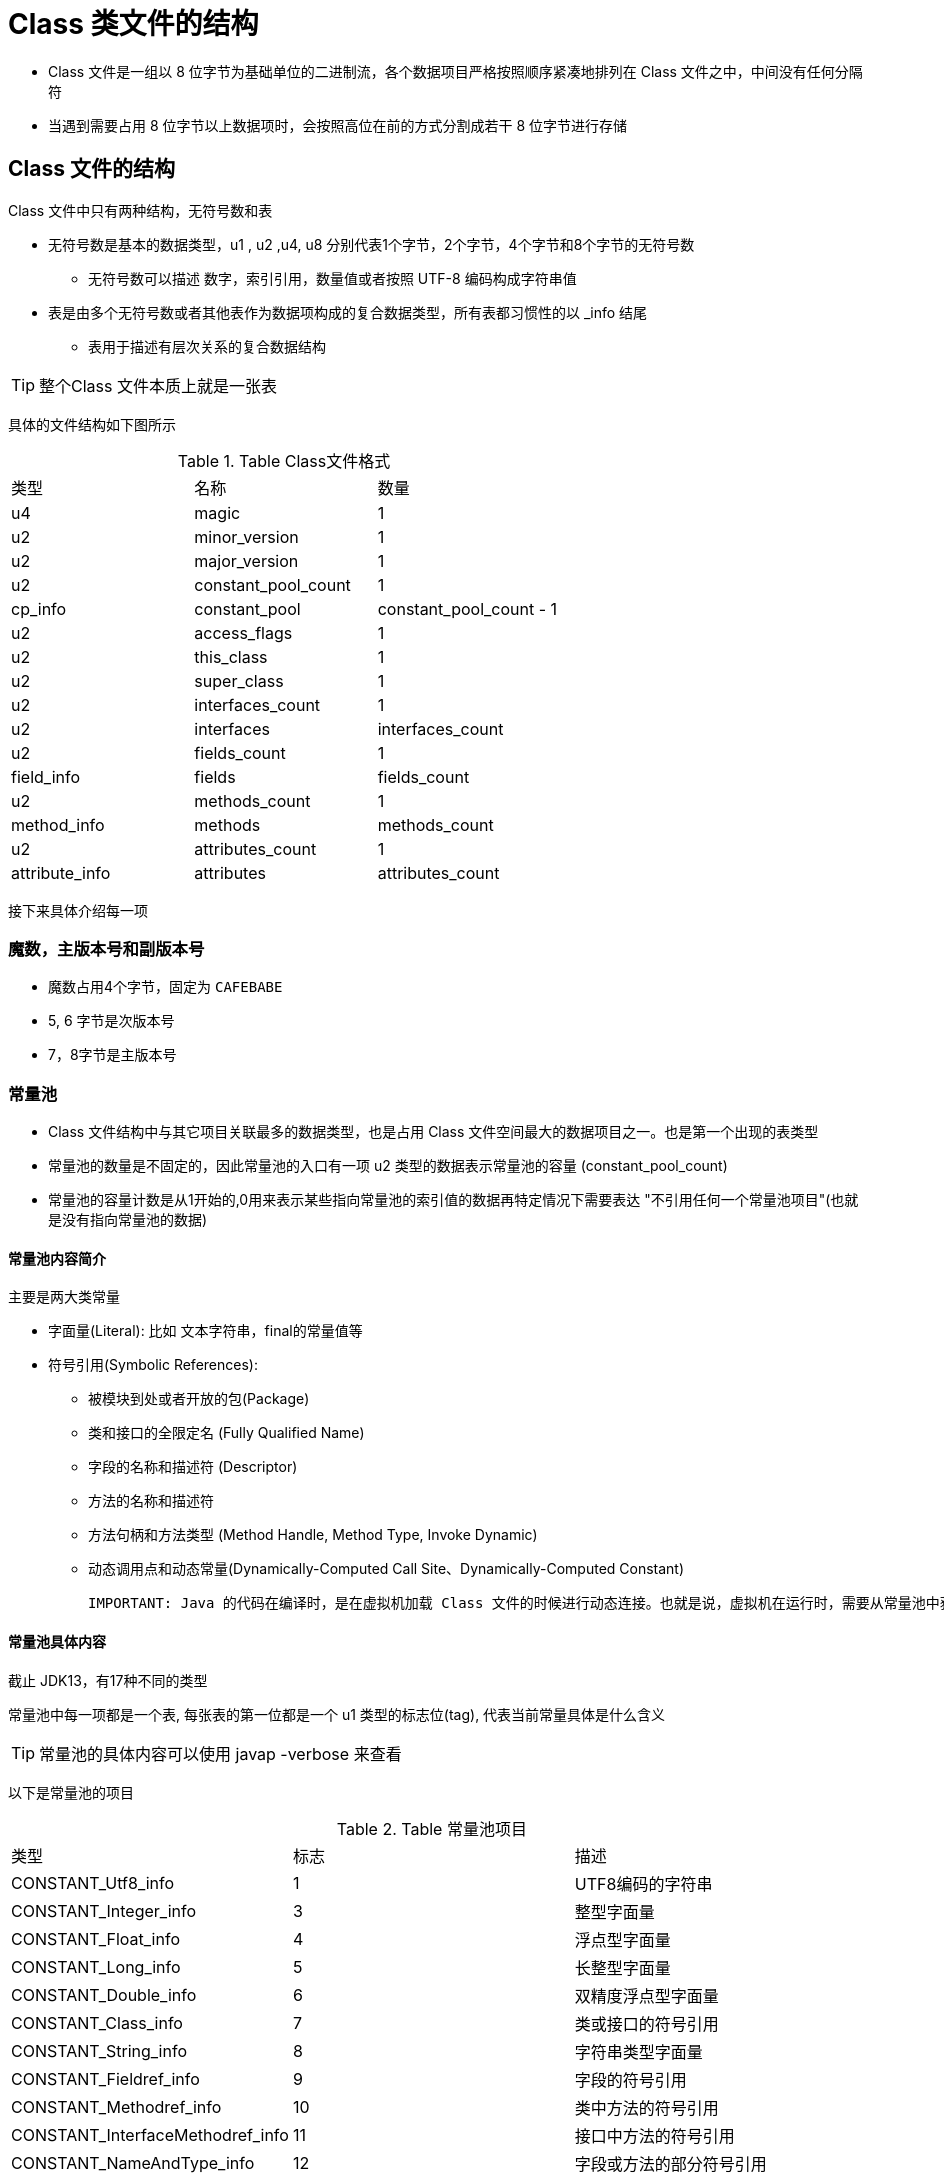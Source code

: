= Class 类文件的结构

* Class 文件是一组以 8 位字节为基础单位的二进制流，各个数据项目严格按照顺序紧凑地排列在 Class 文件之中，中间没有任何分隔符

* 当遇到需要占用 8 位字节以上数据项时，会按照高位在前的方式分割成若干 8 位字节进行存储

== Class 文件的结构
Class 文件中只有两种结构，无符号数和表
  
* 无符号数是基本的数据类型，u1 , u2 ,u4, u8 分别代表1个字节，2个字节，4个字节和8个字节的无符号数
    
** 无符号数可以描述 数字，索引引用，数量值或者按照 UTF-8 编码构成字符串值
  
* 表是由多个无符号数或者其他表作为数据项构成的复合数据类型，所有表都习惯性的以 _info 结尾
    
** 表用于描述有层次关系的复合数据结构

TIP: 整个Class 文件本质上就是一张表

具体的文件结构如下图所示

.Table Class文件格式

|===
| 类型           | 名称                | 数量                    
| u4             | magic               | 1                       
| u2             | minor_version       | 1                       
| u2             | major_version       | 1                       
| u2             | constant_pool_count | 1                       
| cp_info        | constant_pool       | constant_pool_count - 1 
| u2             | access_flags        | 1                       
| u2             | this_class          | 1                       
| u2             | super_class         | 1                       
| u2             | interfaces_count    | 1                       
| u2             | interfaces          | interfaces_count        
| u2             | fields_count        | 1                       
| field_info     | fields              | fields_count            
| u2             | methods_count       | 1                       
| method_info    | methods             | methods_count           
| u2             | attributes_count    | 1                       
| attribute_info | attributes          | attributes_count        
|===

接下来具体介绍每一项

=== 魔数，主版本号和副版本号
* 魔数占用4个字节，固定为 `CAFEBABE`

* 5, 6 字节是次版本号

* 7，8字节是主版本号

=== 常量池

* Class 文件结构中与其它项目关联最多的数据类型，也是占用 Class 文件空间最大的数据项目之一。也是第一个出现的表类型

* 常量池的数量是不固定的，因此常量池的入口有一项 u2 类型的数据表示常量池的容量 (constant_pool_count)

* 常量池的容量计数是从1开始的,0用来表示某些指向常量池的索引值的数据再特定情况下需要表达 "不引用任何一个常量池项目"(也就是没有指向常量池的数据)

==== 常量池内容简介
主要是两大类常量

* 字面量(Literal): 比如 文本字符串，final的常量值等

* 符号引用(Symbolic References):

** 被模块到处或者开放的包(Package)

** 类和接口的全限定名 (Fully Qualified Name)

** 字段的名称和描述符 (Descriptor)

** 方法的名称和描述符

** 方法句柄和方法类型 (Method Handle, Method Type, Invoke Dynamic)

** 动态调用点和动态常量(Dynamically-Computed Call Site、Dynamically-Computed Constant)

 IMPORTANT: Java 的代码在编译时，是在虚拟机加载 Class 文件的时候进行动态连接。也就是说，虚拟机在运行时，需要从常量池中获得对应符号的引用，再在类创建时或运行时解析，翻译到具体的内存地址之中
 
 
==== 常量池具体内容
截止 JDK13，有17种不同的类型

常量池中每一项都是一个表, 每张表的第一位都是一个 u1 类型的标志位(tag), 代表当前常量具体是什么含义

TIP: 常量池的具体内容可以使用 javap -verbose 来查看

以下是常量池的项目

.Table 常量池项目

|===
| 类型                             | 标志 | 描述                    
| CONSTANT_Utf8_info               | 1    | UTF8编码的字符串         
| CONSTANT_Integer_info            | 3    | 整型字面量               
| CONSTANT_Float_info              | 4    | 浮点型字面量             
| CONSTANT_Long_info               | 5    | 长整型字面量             
| CONSTANT_Double_info             | 6    | 双精度浮点型字面量       
| CONSTANT_Class_info              | 7    | 类或接口的符号引用       
| CONSTANT_String_info             | 8    | 字符串类型字面量         
| CONSTANT_Fieldref_info           | 9    | 字段的符号引用           
| CONSTANT_Methodref_info          | 10   | 类中方法的符号引用       
| CONSTANT_InterfaceMethodref_info | 11   | 接口中方法的符号引用     
| CONSTANT_NameAndType_info        | 12   | 字段或方法的部分符号引用 
| CONSTANT_MethodHandle_info       | 15   | 表示方法句柄             
| CONSTANT_MethodType_info         | 16   | 标识方法类型
| CONSTANT_Dynamic_info            | 17   | 表示一个动态计算常量
| CONSTANT_InvokeDynamic_info      | 18   | 表示一个动态方法调用     
| CONSTANT_Module_info             | 19   | 表示一个模块
| CONSTANT_Package_info            | 20   | 表示一个模块中开放或导出的包
|===

每个项目的结构基本都不一致，详情见下表

==== CONSTANT_Utf8_info 类型

.Table CONSTANT_Utf8_info 型常量的结构

|===
|类型|名称| 描述
| u1 | tag| 值为1
| u2 | length| UTF-8编码的字符串占用了字节数
| u1 | bytes | 长度为length的UTF_8编码的字符串
|===

length 字段是使用的UTF-8的缩略编码

* 从 \u0001 到 \u007f 之间的字符(1 到 127 的 ASCII码)的缩略编码使用一个字节表示

* 从 \u0080 到 \u07ff 之间的所有字符的缩略编码2个字节表示

* 从 \u800 到 \ufff 之间的所有字符就照普通的utf-8 来

TIP: 因为Class文件种方法，字段等都需要引用 CONSTANT_Utf8_info 型常量来描述名称，所以其最大长度也就是这个 length 的最大长度, 65535

==== CONSTANT_Integer_info 类型

.Table CONSTANT_Integer_info 型常量的结构

|===
|类型|名称| 描述
| u1 | tag| 值为3
| u4 | bytes| 按照高位在前存储的int值 
|===

==== CONSTANT_Float_info 类型

.Table CONSTANT_Float_info 型常量的结构

|===
|类型|名称| 描述
| u1 | tag| 值为4
| u4 | bytes| 按照高位在前存储的float值 
|===

==== CONSTANT_Long_info 类型

.Table CONSTANT_Long_info 型常量的结构

|===
|类型|名称| 描述
| u1 | tag| 值为5
| u8 | bytes| 按照高位在前存储的long值 
|===

==== CONSTANT_Double_info 类型

.Table CONSTANT_Double_info 型常量的结构

|===
|类型|名称| 描述
| u1 | tag| 值为6
| u8 | bytes| 按照高位在前存储的double值 
|===

==== CONSTANT_Class_info 类型

.Table CONSTANT_Class_info 型常量的结构

|===
|类型|名称| 描述
| u1 | tag| 值为7
| u2 | index| 指向全限定名常量项的索引 
|===



==== CONSTANT_String_info 类型

.Table CONSTANT_String_info 型常量的结构

|===
|类型|名称| 描述
| u1 | tag| 值为8
| u2 | index| 指向字符串字面量的索引
|===


==== CONSTANT_Fieldref_info 类型

.Table CONSTANT_Fieldref_info 型常量的结构

|===
|类型|名称| 描述
| u1 | tag| 值为9
| u2 | index| 指向声明字段的类或者接口描述符 CONSTANT_Class_info 的索引项
| u2 | index| 指向字段描述符 CONSTANT_NameAndType 的索引项
|===

==== CONSTANT_Methodref_info 类型

.Table CONSTANT_Methodref_info 型常量的结构

|===
|类型|名称| 描述
| u1 | tag| 值为10
| u2 | index| 指向声明方法的类描述符 CONSTANT_Class_info 的索引项
| u2 | index| 指向名称及类型描述符 CONSTANT_NameAndType 的索引项
|===

==== CONSTANT_InterfaceMethodref_info 类型

.Table CONSTANT_InterfaceMethod_info 型常量的结构

|===
|类型|名称| 描述
| u1 | tag| 值为11
| u2 | index| 指向声明方法的接口描述符 CONSTANT_Class_info 的索引项
| u2 | index| 指向名称及类型描述符 CONSTANT_NameAndType 的索引项
|===

==== CONSTANT_NameAndType_info 类型

.Table CONSTANT_NameAndType_info 型常量的结构

|===
|类型|名称| 描述
| u1 | tag| 值为12
| u2 | index| 指向该字段或方法名称常量项的索引
| u2 | index| 指向该字段或方法描述符常量项的索引
|===

==== CONSTANT_MethodHandle_info 类型

.Table CONSTANT_MethodHandle_info 型常量的结构

|===
|类型|名称| 描述
| u1 | tag| 值为15
| u1 | reference_kind| 值为[1, 9], 它决定了方法句柄的类型。方法句柄类型的值表示方法句柄的
| u2 | reference_index| 值必须是对常量池的有效索引
|===

==== CONSTANT_MethodType_info 类型

.Table CONSTANT_MethodType_info 型常量的结构

|===
|类型|名称| 描述
| u1 | tag| 值为16
| u2 | descriptor_index| 值必须是对常量池的有效索引，常量池在该索引处的项必须是CONSTANT_Utf8_info 结构，表示方法的描述符
|===

==== CONSTANT_Dynamic_info 类型

.Table CONSTANT_Dynamic_info 型常量的结构

|===
|类型|名称| 描述
| u1 | tag| 值为17
| u2 | boostrap_method_attr_index| 值必须是对当前Class文件种引导方法表的 bootstrap_method[] 数组的有效索引
| u2 | name_and_type_index| 值必须是对当前常量池的有效索引，常量池在该索引处的项必须是CONSTANT_NameAndType_info 结构，表示方法名和方法描述符
|===

==== CONSTANT_Dynamic_info 类型

.Table CONSTANT_InvokeDynamic_info 型常量的结构

|===
|类型|名称| 描述
| u1 | tag| 值为18
| u2 | boostrap_method_attr_index| 值必须是对当前Class文件种引导方法表的 bootstrap_method[] 数组的有效索引
| u2 | name_and_type_index| 值必须是对当前常量池的有效索引，常量池在该索引处的项必须是CONSTANT_NameAndType_info 结构，表示方法名和方法描述符
|===


==== CONSTANT_Module_info 类型

.Table CONSTANT_Module_info 型常量的结构

|===
|类型|名称| 描述
| u1 | tag| 值为19
| u2 | name_index| 值必须是对常量池的有效索引，常量池在该索引处的项必须是 CONSTANT_Utf8_info 结构，表示模块名字
|===

==== CONSTANT_Package_info 类型

.Table CONSTANT_Package_info 型常量的结构

|===
|类型|名称| 描述
| u1 | tag| 值为20
| u2 | name_index| 值必须是对当前常量池的有效索引，常量池在该索引处的项必须是CONSTANT_NameAndType_info 结构，表示包名称
|===



=== 访问标志

* 常量池之后的两个字节表示访问标志 (access_flags),

* 该标识用于识别一些类或者接口层次的访问信息，比如是类还是接口，是否是 public 的

.Table 访问标志
|===
| 标志名称      | 标志值 | 含义                                                        
| ACC_PUBLIC    | 0x0001 | 是否是public                                                
| ACC_FINAL     | 0x0010 | 是否是 final                                                
| ACC_SUPER     | 0x0020 | 是否允许使用 invokespecial 字节码的新语意， 1.02 之后都为真 
| ACC_INTERFACE | 0x0200 | 标识是一个接口                                              
| ACC_ABSTRACT  | 0x0400 | 是否为 abstract                                             
| ACC_SYNTHETIC | 0x1000 | 标识这个类并非由用户代码产生的                              
| ACC_ANNOTATIO | 0x2000 | 标识是一个注解                                              
| ACC_ENUM      | 0x4000 | 标识是一个枚举                                              
| ACC_MODULE    | 0x8000 | 标识是一个模块                                              
|===


* access_flags 中一共有 16 个标志位可用，当前只定义了其中 9 个

* 没有用到的标志位一律为0


=== 类索引，父类索引与接口索引集合

* 类索引 (this_class) 和 父类索引 (super_class) 都是一个 u2 类型的数据

* 接口索引集合 (interfaces) 是一组 u2 类型的数据的集合

* Class 文件中由这三项数据来确定这个类的继承关系

* 类索引用于确定该类的全限定名

* 父类索引用于确定该类的父类的全限定名，除了 Object 外都有值

* 接口索引集合用来描述该类实现了哪些接口，被实现的接口按照声明顺序从左到右排列

* 类索引，父类索引和接口索引集合都按顺序在访问标志之后

* 类和父类索引都有两个 u2 类型的索引值表示，各自指向一个类型为 CONSTANT_Class_info 的类描述符常量

* 接口索引集合入口的第一项 : u2 类型的数据为接口计数器,表示索引表的容量

** 假如没实现接口，则接口计数器为0，后面的字节不再占用任何字节


=== 字段表集合

* 字段表 (field_info) 用于描述接口或类中声明的变量。

* 包括 类级变量和实例级变量, 但不会包括局部变量

* 字段可以包括的修饰符有:

** 作用域 (public, private, protected)

** 是不是 static

** 可变性 final

** 并发可见性 volatile

** 可否被序列化 transient

** 字段数据类型 (基本类型，引用类型，数组)


上述信息中，修饰符等为布尔值的适合用标志位表示
而描述性信息的都是引用常量池中的常量来表示

.Table 字段表结构

|===
| 类型           | 名称             | 数量             | 描述
| u2             | fields_count     | 1                | 字段表数量
| u2             | access_flags     | 1                | 字段修饰符
| u2             | name_index       | 1                | 字段的简单名称
| u2             | descriptor_index | 1                | 字段的描述符
| u2             | attributes_count | 1                | 属性表数量
| attribute_info | attributes       | attributes_count | 属性内容
|===

==== 字段修饰符 access_flags
是一个 u2 的数据类型，标志位如下表示

|===
| 标志名称      | 标志值 | 含义                       
| ACC_PUBLIC    | 0x0001 | 是否public                           
| ACC_PRIVATE   | 0x0002 | 是否private                           
| ACC_PROTECTED | 0x0004 | 是否protected                           
| ACC_STATIC    | 0x0008 | 是否static                           
| ACC_FINAL     | 0x0010 | 是否final                           
| ACC_VOLATILE  | 0x0040 | 是否volatile                           
| ACC_TRANSIENT | 0x0080 | 是否transient                          
| ACC_SYNTHETIC | 0x1000 | 字段是否有由编译器自动产生 
| ACC_ENUM      | 0x4000 | 字段是否 enum                           
|===

==== name_index 和 descriptor_index
都是索引值，分别表示着字段的简单名称以及字段描述符

TIP: 全限定名就是类似于 "com/frank/learn/TestClass"之类的名称，简单名称就是指没有类型和参数修饰的方法或者字段名称



* 字段的描述符是指字段的数据类型

* 方法的描述符是指方法的参数列表和返回值

* 描述符的表示规则如下

** 基本数据类型和void类型都用一个大写字符来表示;对象类型则用字符L加对象的全限定名来表示,

|===
| 标识字符 | 含义     
| B        | byte     
| C        | char     
| D        | double   
| F        | float    
| I        | int      
| J        | long     
| S        | short    
| Z        | boolean  
| V        | void     
| L        | 对象类型 
|===


** 对于数组类型，每一维度都有一个前置的 "[" 字符来描述，比如整数数组为 "[I"

** 对于方法，按照先参数列表，后返回值的方式描述

*** 参数列表按照参数的严格顺序放在一组小括号之内， void inc() 的描述符为 ()

==== 属性

* 字段表之后的 会有一个属性表来存储额外的信息，详见属性表

* 字段表中不会出现 父类或超类中继承的字段，但有可能会有原本代码中不存在的字段，比如内部类为了保持对外部类的访问性，会自动添加指向外部类实例的字段

* Java语言种字段是无法重载的，但是对于Class文件格式来讲，只要两个字段的描述符不是完全相同，那字段重名就是合法的

=== 方法表集合

* 对方法表的描述和对字段表的描述几乎一致

* 方法表的结构也是 访问标志，名称索引，描述符索引，属性表集合几项

==== 访问标志

|===
| 标志名称         | 标志值 | 含义                         
| ACC_PUBLIC       | 0x0001 |                              
| ACC_PRIVATE      | 0x0002 |                              
| ACC_PROTECTED    | 0x0004 |                              
| ACC_STATIC       | 0x0008 |                              
| ACC_FINAL        | 0x0010 |                              
| ACC_SYNCHRONIZED | 0x0020 |                              
| ACC_BRIDGE       | 0x0040 | 是否是由编译器生成的桥接方法 
| ACC_VARARGS      | 0x0080 | 方法是否接受不定参数        
| ACC_NATIVE       | 0x0100 |                              
| ACC_ABSTRACT     | 0x0400 |                              
| ACC_STRICTFP     | 0x0800 | 是否为 strictfp              
| ACC_SYNTHETIC    | 0x1000 | 是否是由编译器生成的         
|===


TIP: 方法的代码编译为字节码之后放存放在方法属性表里一个名为 "Code" 的属性里面

* 父类的方法如果没被重写，就不会出现

* 有可能出现编译器自动添加的方法，比如 类构造器 <client> 或者 实例构造器 <init> 等

* 在Java语言中，要重载一个方法，除了要与原方法具有相同的简单名称之外，还要求必须拥有一个与原方法不同的特征签名

TIP: Java 语言层面的方法特征签名仅指各个参数在常量池中的字段符号引用的集合，因此仅靠返回值的不同来对一个方法进行重载

TIP: 字节码层面的方法特征签名只要是描述符不完全一致就可以共存，也就是可以利用不同的返回值


=== 属性表集合

Class文件,字段表和方法表都可以携带自己的属性表集合，以用于描述某些场景专有的信息。

.Table 属性表属性一览

|===
| 属性名称                            | 使用位置           | 含义                                                         
| Code                                | 方法表             | Java代码编译的字节码指令                                     
| ConstantValue                       | 字段表             | final 关键字定义的常量值                                     
| Deprecated                          | 类，方法表，字段表 | 被声明为 deprecated 的类，方法和字段                             
| Exceptions                          | 方法表             | 方法抛出的异常列表                                               
| EnclosingMethod                     | 类文件             | 仅当一个类为局部类或者匿名类时才有这个属性，这个属性用于标识这个类所在的外围方法
| InnerClass                          | 类文件             | 内部类列表                                                   
| LineNumberTable                     | Code 属性          | Java 源码的行号与字节码指令的对应关系                        
| LocalVariableTable                  | Code 属性          | 方法的局部变量描述                                           
| StackMapTable                       | Code属性           | JDK1.6+, 供新的类型检查验证器(Type Checker)检查和处理目标方法的局部变量和操作数栈所需要的类型是否匹配 
| Signature                           | 类，方法表，字段表 | JDK1.5+, 用于支持泛型情况下的方法签名。任何泛型的数据类型都用该属性来记录泛型信息 
| SourceFile                          | 类文件             | 记录源文件名称                                               
| SourceDebugExtension                | 类文件             | JDK1.6+,用于存储额外的调试信息，为非Java 语言编写，却需要编译为字节码并运行在 虚拟机的程序提供了一个进行调试的标准机制 
| Synthetic                           | 类，方法表，字段表 | 标识 方法或字段为编译器自动生成的                            
| LocalVariableTypeTable              | 类                 | JDK1.5+, 使用特征签名代替描述符，是为了引入泛型语法后能描述泛型参数化类型 
| RuntimeVisibleAnnotations           | 类，方法表，字段表 | JDK1.5+, 为动态注解提供支持。该属性用于指明哪些注解是运行时(运行时反射调用) 可见的 
| RuntimeInvisibleAnnotations         | 类，方法表，字段表 | JDK1.5+, 与上面的作用正好相反， 那些注解是运行时不可用的                                
| RuntimeVisibleParamterAnnotations   | 方法表             | JDK1.5+, 作用于方法参数                                      
| RuntimeInVisibleParamterAnnotations | 方法表             | JDK1.5+, 与上面相反                                          
| AnnotationDefault                   | 方法表             | JDK1.5+, 记录注解类元素的默认值                              
| BoostrapMethods                     | 类文件             | JDK1.7+, 保存 invokedynamic 指令引用的引导方法限定符
| RuntimeVisibleTypeAnnotations | 类，方法表，字段表,Code属性 | JDK1.8+, 为实现 JSR 308 中新增的类型注解提供的支持, 用于指明那些类注解是运行时可见的（实际运行时就是进行反射调用）
| RuntimeInvisibleTypeAnnotations | 类，方法表，字段表，Code属性| JDK1.8 与上面这个属性正好相反
| MethodParameters | 方法表 | JDK1.8+ 中新增的属性，用于支持(编译时加上-parameters 参数)将方法参数名称编译进Class文件中，并可运行时获取。之前想要获取，只能通过JavaDoc
|Module |类|JDK1.9+，用于记录一个Module的名称以及相关信息(requires, exports, opens, uses, provides)
|ModulePackages| 类| JDK1.9+，用于记录一个模块中所有被exports或者open的包
|ModuleMainClass|类|JDK1.9+，用于指定一个模块的主类
|NestHost|类|JDK11新增的属性,用于支持嵌套类(Java中的内部类)的反射和访问控制的API,一个内部类通过该属性得知自助机的宿主类
|NestMembers|类|JDK11新增的属性，用于支持嵌套类(Java中的内部类)的反射和访问控制的API,一个宿主类通过该属性得知自己有哪些内部类
|===


* 对于每一个属性，它的名称都要从常量池中引用一个CONSTANT_Utf8_info类型的常量来表示

* 属性值的结构则完全是自定义的，只需要通过一个u4的长度属性去说明属性值所占用的位数即可

.Table 属性表结构

|===
| 类型 | 名称                 | 数量             
| u2   | attribute_name_index | 1                
| u4   | attribute_length     | 1                
| u1   | info                 | attribute_length 
|===


下面介绍一些常用的属性

==== Code 属性

* Java 程序的方法体里面的代码经过Javac编译器处理之后，最终变为字节码指令存储在Code属性内。

* 接口和抽象类中的抽象方法是没有Code属性的

.Table Code属性表的结构

|===
| 类型           | 名称                   | 数量                   
| u2             | attribute_name_index   | 1                      
| u4             | attribute_length       | 1                      
| u2             | max_stack              | 1                      
| u2             | max_locals             | 1                      
| u4             | code_length            | 1                      
| u1             | code                   | code_length            
| u2             | exception_table_length | 1                      
| exception_info | exception_table        | exception_table_length 
| u2             | attributes_count       | 1                      
| attribute_info | attributes             | attributes_count       
|===



* attribute_name_index 是指向 CONSTANT_Utf8_info 型常量的索引，固定为 "Code",代表了属性名称

* attribute_length指向了长度，由于 名称 和长度 一共为6字节，所以属性值的固定长度位整个属性表的长度减去 6 个字节

* max_stack 代表了操作数栈 (Operand Stacks) 深度的最大值。虚拟机会根据这个值来分配栈帧(Stack Frame) 中的操作栈深度。方法执行的任意时刻操作数栈都不会超过这个深度

* max_locals 代表了局部变量表所需的存储空间。

** 单位是 Slot。是虚拟机为局部变量分配内存所使用的最小单位

** 对于 byte,char,float,int,short,boolean 和 returnAddress 等长度不超过32位的数据类型，每个局部变量占用一个 Slot

** 而对于 double 和 long 两种 64 位的数据类型则需要两个 Slot 存放

** 方法参数（包括隐含的this）,显式异常处理器的参数，方法体中定义的局部变量都需要使用局部变量表来存放

** 局部变量表中的 Slot 是可以重用的，因此总大小不是所有局部变量之和

* code_length 和 code 用来来存储字节码指令的， 一个 u1 的数据类型的取值范围是 0x00 ~ 0xFF, 对应十进制的 0 ~255，所以一共可以表达 255 条指令，目前已经定义了 200 多条了

* 显式异常处理表(当方法中有 try catch 时出现)，其结构如下表。假如当字节码从 star_pc 行到 end_pc 行之间出现了 catch_type 或者其子类的异常(catch_type指向一个CONSTANT_Class_info型常量的索引),则转到handler_pc行继续处理

.Table 异常表结构

|===
| 类型 | 名称                                                   | 数量 
| u2   | start_pc                                               | 1    
| u2   | end_pc                                                 | 1    
| u2   | handler_pc                                             | 1    
| u2   | catch_type (指向一个 CONSTANT_Class_info 型常量的索引) | 1    
|===


TIP: catch_type 为0的时候，代表任意异常情况都需要转到 handler_pc 处进行处理


==== Exceptions属性

* 列举出方法中可能抛出的受检异常,也就是 throws 关键字后面列举的异常

.Table Exceptions属性的结构

|===
| 类型 | 名称                  | 数量                
| u2   | attibute_name_index   | 1                   
| u4   | attribute_length      | 1                   
| u2   | number_of_exception   | 1                   
| u2   | exception_index_table | number_of_exception 
|===


* number_of_exception 表示可能抛出的异常种类数量

* 每一种 受检异常用一个 exception_index_table 表示，exception_index_table 是一个指向常量池中 CONSTANT_Class_info 型常量的索引,代表了该受检异常的类型


==== LineNumberTable属性

* 描述 Java 源码行号与字节码行号(字节码的偏移量)之间的关系，并非是必需的。默认是生成的

* 假如不生成的话，抛出异常时不会生成行号，调试时也无法打断点

.Table LineNumberTable属性结构

|===
| 类型             | 名称                     | 数量                     
| u2               | attribute_name_index     | 1                        
| u4               | attribute_length         | 1                        
| u2               | line_number_table_length | 1                        
| line_number_info | line_number_table        | line_number_table_length 
|===


* line_number_table 是一个数量为 line_number_table_length ，类型为 line_number_info 的集合

* line_number_info 表包括了 start_pc 和 line_number 两个 u2 类型的数据，前者是字节码行号，后者是java源码行号



==== LocalVariableTable及LocalVariableTypeTable属性

* 用于描述 栈帧中局部变量表中的变量与Java 源码中定义的变量之间的关系,默认会生成

* 不是运行时必需的信息，如果不生成，那么方法被引用时，参数名称将丢失


.Table LocalVariableTable属性结构

|===
| 类型                | 名称                        | 数量        
| u2                  | attribute_name_index        | 1                           
| u4                  | attribute_length            | 1                           
| u2                  | local_variable_table_length | 1                           
| local_variable_info | local_variable_table        | local_variable_table_length 
|===


* local_variable_info 代表了一个栈帧与源码中的局部变量的关联，结构如下

.Table local_variable_info项目结构

|===
| 类型 | 名称             | 数量 
| u2   | start_pc         | 1    
| u2   | length           | 1    
| u2   | name_index       | 1    
| u2   | descriptor_index | 1    
| u2   | index            | 1    
|===


* start_pc 表示局部变量的生命周期开始的字节码偏移量

* length 表示作用范围的长度,与上面的那个结合起来表示局部变量在字节码之中的作用域范围

* name_index 和 descriptor_index 指向常量池中 CONSTANT_Utf8_info 型常量的索引，分别代表了这个局部变量的名称和这个局部变量的描述符

* index 是该局部变量在栈帧局部变量表中 Slot 的位置。假如是 64 位数据类型，它占用的变量槽为 index 和 index+1 两个

* JDK1.5 后，引入了 LocalVariableTypeTable，该新增的属性结构和 LocalVariableTable十分类似，仅仅是把记录的字段描述符的 descriptor_index替换成了字段的特征签名, 这有助于准确描述泛型类型


==== SourceFile及SourceDebugExtension属性

* SourceFile用来记录生成这个Class文件的源码文件名称

* SourceDebugExtension属性用于存储额外的代码调试信息

TODO 其它属性待补完